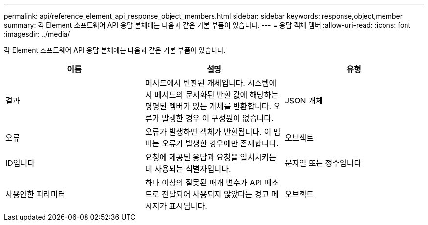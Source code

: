 ---
permalink: api/reference_element_api_response_object_members.html 
sidebar: sidebar 
keywords: response,object,member 
summary: 각 Element 소프트웨어 API 응답 본체에는 다음과 같은 기본 부품이 있습니다. 
---
= 응답 객체 멤버
:allow-uri-read: 
:icons: font
:imagesdir: ../media/


[role="lead"]
각 Element 소프트웨어 API 응답 본체에는 다음과 같은 기본 부품이 있습니다.

|===
| 이름 | 설명 | 유형 


 a| 
결과
 a| 
메서드에서 반환된 개체입니다. 시스템에서 메서드의 문서화된 반환 값에 해당하는 명명된 멤버가 있는 개체를 반환합니다. 오류가 발생한 경우 이 구성원이 없습니다.
 a| 
JSON 개체



 a| 
오류
 a| 
오류가 발생하면 객체가 반환됩니다. 이 멤버는 오류가 발생한 경우에만 존재합니다.
 a| 
오브젝트



 a| 
ID입니다
 a| 
요청에 제공된 응답과 요청을 일치시키는 데 사용되는 식별자입니다.
 a| 
문자열 또는 정수입니다



 a| 
사용안한 파라미터
 a| 
하나 이상의 잘못된 매개 변수가 API 메소드로 전달되어 사용되지 않았다는 경고 메시지가 표시됩니다.
 a| 
오브젝트

|===